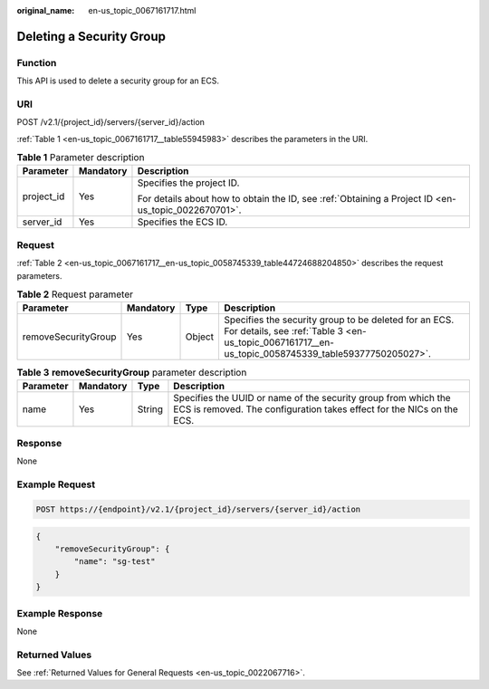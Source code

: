 :original_name: en-us_topic_0067161717.html

.. _en-us_topic_0067161717:

Deleting a Security Group
=========================

Function
--------

This API is used to delete a security group for an ECS.

URI
---

POST /v2.1/{project_id}/servers/{server_id}/action

:ref:`Table 1 <en-us_topic_0067161717__table55945983>` describes the parameters in the URI.

.. _en-us_topic_0067161717__table55945983:

.. table:: **Table 1** Parameter description

   +-----------------------+-----------------------+-----------------------------------------------------------------------------------------------------+
   | Parameter             | Mandatory             | Description                                                                                         |
   +=======================+=======================+=====================================================================================================+
   | project_id            | Yes                   | Specifies the project ID.                                                                           |
   |                       |                       |                                                                                                     |
   |                       |                       | For details about how to obtain the ID, see :ref:`Obtaining a Project ID <en-us_topic_0022670701>`. |
   +-----------------------+-----------------------+-----------------------------------------------------------------------------------------------------+
   | server_id             | Yes                   | Specifies the ECS ID.                                                                               |
   +-----------------------+-----------------------+-----------------------------------------------------------------------------------------------------+

Request
-------

:ref:`Table 2 <en-us_topic_0067161717__en-us_topic_0058745339_table44724688204850>` describes the request parameters.

.. _en-us_topic_0067161717__en-us_topic_0058745339_table44724688204850:

.. table:: **Table 2** Request parameter

   +---------------------+-----------+--------+--------------------------------------------------------------------------------------------------------------------------------------------------------------+
   | Parameter           | Mandatory | Type   | Description                                                                                                                                                  |
   +=====================+===========+========+==============================================================================================================================================================+
   | removeSecurityGroup | Yes       | Object | Specifies the security group to be deleted for an ECS. For details, see :ref:`Table 3 <en-us_topic_0067161717__en-us_topic_0058745339_table59377750205027>`. |
   +---------------------+-----------+--------+--------------------------------------------------------------------------------------------------------------------------------------------------------------+

.. _en-us_topic_0067161717__en-us_topic_0058745339_table59377750205027:

.. table:: **Table 3** **removeSecurityGroup** parameter description

   +-----------+-----------+--------+-----------------------------------------------------------------------------------------------------------------------------------------+
   | Parameter | Mandatory | Type   | Description                                                                                                                             |
   +===========+===========+========+=========================================================================================================================================+
   | name      | Yes       | String | Specifies the UUID or name of the security group from which the ECS is removed. The configuration takes effect for the NICs on the ECS. |
   +-----------+-----------+--------+-----------------------------------------------------------------------------------------------------------------------------------------+

Response
--------

None

Example Request
---------------

.. code-block:: text

   POST https://{endpoint}/v2.1/{project_id}/servers/{server_id}/action

.. code-block::

   {
       "removeSecurityGroup": {
           "name": "sg-test"
       }
   }

Example Response
----------------

None

Returned Values
---------------

See :ref:`Returned Values for General Requests <en-us_topic_0022067716>`.
